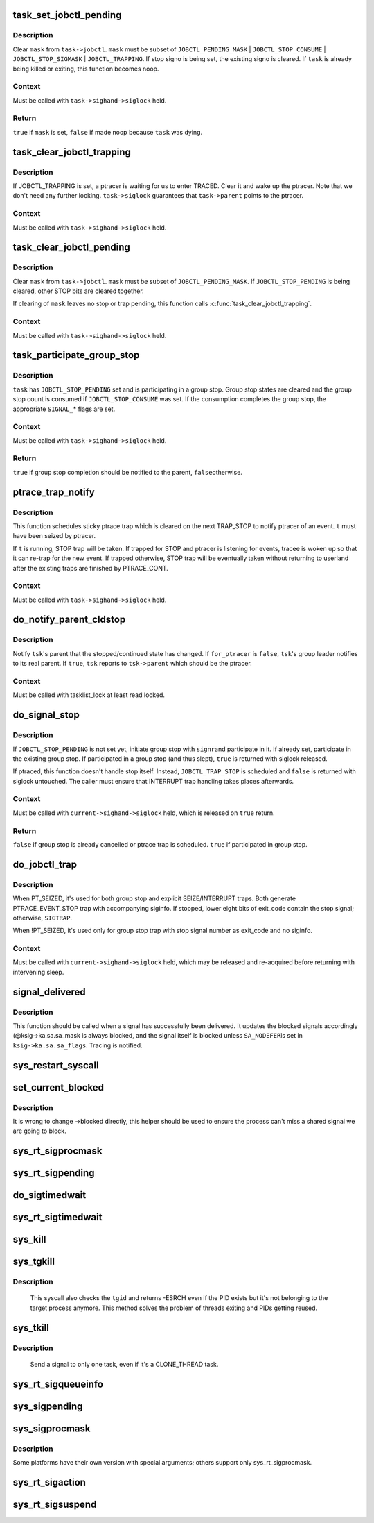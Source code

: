 .. -*- coding: utf-8; mode: rst -*-
.. src-file: kernel/signal.c

.. _`task_set_jobctl_pending`:

task_set_jobctl_pending
=======================

.. c:function:: bool task_set_jobctl_pending(struct task_struct *task, unsigned long mask)

    set jobctl pending bits

    :param task:
        target task
    :type task: struct task_struct \*

    :param mask:
        pending bits to set
    :type mask: unsigned long

.. _`task_set_jobctl_pending.description`:

Description
-----------

Clear \ ``mask``\  from \ ``task->jobctl``\ .  \ ``mask``\  must be subset of
\ ``JOBCTL_PENDING_MASK``\  | \ ``JOBCTL_STOP_CONSUME``\  | \ ``JOBCTL_STOP_SIGMASK``\  |
\ ``JOBCTL_TRAPPING``\ .  If stop signo is being set, the existing signo is
cleared.  If \ ``task``\  is already being killed or exiting, this function
becomes noop.

.. _`task_set_jobctl_pending.context`:

Context
-------

Must be called with \ ``task->sighand->siglock``\  held.

.. _`task_set_jobctl_pending.return`:

Return
------

\ ``true``\  if \ ``mask``\  is set, \ ``false``\  if made noop because \ ``task``\  was dying.

.. _`task_clear_jobctl_trapping`:

task_clear_jobctl_trapping
==========================

.. c:function:: void task_clear_jobctl_trapping(struct task_struct *task)

    clear jobctl trapping bit

    :param task:
        target task
    :type task: struct task_struct \*

.. _`task_clear_jobctl_trapping.description`:

Description
-----------

If JOBCTL_TRAPPING is set, a ptracer is waiting for us to enter TRACED.
Clear it and wake up the ptracer.  Note that we don't need any further
locking.  \ ``task->siglock``\  guarantees that \ ``task->parent``\  points to the
ptracer.

.. _`task_clear_jobctl_trapping.context`:

Context
-------

Must be called with \ ``task->sighand->siglock``\  held.

.. _`task_clear_jobctl_pending`:

task_clear_jobctl_pending
=========================

.. c:function:: void task_clear_jobctl_pending(struct task_struct *task, unsigned long mask)

    clear jobctl pending bits

    :param task:
        target task
    :type task: struct task_struct \*

    :param mask:
        pending bits to clear
    :type mask: unsigned long

.. _`task_clear_jobctl_pending.description`:

Description
-----------

Clear \ ``mask``\  from \ ``task->jobctl``\ .  \ ``mask``\  must be subset of
\ ``JOBCTL_PENDING_MASK``\ .  If \ ``JOBCTL_STOP_PENDING``\  is being cleared, other
STOP bits are cleared together.

If clearing of \ ``mask``\  leaves no stop or trap pending, this function calls
\ :c:func:`task_clear_jobctl_trapping`\ .

.. _`task_clear_jobctl_pending.context`:

Context
-------

Must be called with \ ``task->sighand->siglock``\  held.

.. _`task_participate_group_stop`:

task_participate_group_stop
===========================

.. c:function:: bool task_participate_group_stop(struct task_struct *task)

    participate in a group stop

    :param task:
        task participating in a group stop
    :type task: struct task_struct \*

.. _`task_participate_group_stop.description`:

Description
-----------

\ ``task``\  has \ ``JOBCTL_STOP_PENDING``\  set and is participating in a group stop.
Group stop states are cleared and the group stop count is consumed if
\ ``JOBCTL_STOP_CONSUME``\  was set.  If the consumption completes the group
stop, the appropriate \ ``SIGNAL_``\ * flags are set.

.. _`task_participate_group_stop.context`:

Context
-------

Must be called with \ ``task->sighand->siglock``\  held.

.. _`task_participate_group_stop.return`:

Return
------

\ ``true``\  if group stop completion should be notified to the parent, \ ``false``\ 
otherwise.

.. _`ptrace_trap_notify`:

ptrace_trap_notify
==================

.. c:function:: void ptrace_trap_notify(struct task_struct *t)

    schedule trap to notify ptracer

    :param t:
        tracee wanting to notify tracer
    :type t: struct task_struct \*

.. _`ptrace_trap_notify.description`:

Description
-----------

This function schedules sticky ptrace trap which is cleared on the next
TRAP_STOP to notify ptracer of an event.  \ ``t``\  must have been seized by
ptracer.

If \ ``t``\  is running, STOP trap will be taken.  If trapped for STOP and
ptracer is listening for events, tracee is woken up so that it can
re-trap for the new event.  If trapped otherwise, STOP trap will be
eventually taken without returning to userland after the existing traps
are finished by PTRACE_CONT.

.. _`ptrace_trap_notify.context`:

Context
-------

Must be called with \ ``task->sighand->siglock``\  held.

.. _`do_notify_parent_cldstop`:

do_notify_parent_cldstop
========================

.. c:function:: void do_notify_parent_cldstop(struct task_struct *tsk, bool for_ptracer, int why)

    notify parent of stopped/continued state change

    :param tsk:
        task reporting the state change
    :type tsk: struct task_struct \*

    :param for_ptracer:
        the notification is for ptracer
    :type for_ptracer: bool

    :param why:
        CLD_{CONTINUED|STOPPED|TRAPPED} to report
    :type why: int

.. _`do_notify_parent_cldstop.description`:

Description
-----------

Notify \ ``tsk``\ 's parent that the stopped/continued state has changed.  If
\ ``for_ptracer``\  is \ ``false``\ , \ ``tsk``\ 's group leader notifies to its real parent.
If \ ``true``\ , \ ``tsk``\  reports to \ ``tsk->parent``\  which should be the ptracer.

.. _`do_notify_parent_cldstop.context`:

Context
-------

Must be called with tasklist_lock at least read locked.

.. _`do_signal_stop`:

do_signal_stop
==============

.. c:function:: bool do_signal_stop(int signr)

    handle group stop for SIGSTOP and other stop signals

    :param signr:
        signr causing group stop if initiating
    :type signr: int

.. _`do_signal_stop.description`:

Description
-----------

If \ ``JOBCTL_STOP_PENDING``\  is not set yet, initiate group stop with \ ``signr``\ 
and participate in it.  If already set, participate in the existing
group stop.  If participated in a group stop (and thus slept), \ ``true``\  is
returned with siglock released.

If ptraced, this function doesn't handle stop itself.  Instead,
\ ``JOBCTL_TRAP_STOP``\  is scheduled and \ ``false``\  is returned with siglock
untouched.  The caller must ensure that INTERRUPT trap handling takes
places afterwards.

.. _`do_signal_stop.context`:

Context
-------

Must be called with \ ``current->sighand->siglock``\  held, which is released
on \ ``true``\  return.

.. _`do_signal_stop.return`:

Return
------

\ ``false``\  if group stop is already cancelled or ptrace trap is scheduled.
\ ``true``\  if participated in group stop.

.. _`do_jobctl_trap`:

do_jobctl_trap
==============

.. c:function:: void do_jobctl_trap( void)

    take care of ptrace jobctl traps

    :param void:
        no arguments
    :type void: 

.. _`do_jobctl_trap.description`:

Description
-----------

When PT_SEIZED, it's used for both group stop and explicit
SEIZE/INTERRUPT traps.  Both generate PTRACE_EVENT_STOP trap with
accompanying siginfo.  If stopped, lower eight bits of exit_code contain
the stop signal; otherwise, \ ``SIGTRAP``\ .

When !PT_SEIZED, it's used only for group stop trap with stop signal
number as exit_code and no siginfo.

.. _`do_jobctl_trap.context`:

Context
-------

Must be called with \ ``current->sighand->siglock``\  held, which may be
released and re-acquired before returning with intervening sleep.

.. _`signal_delivered`:

signal_delivered
================

.. c:function:: void signal_delivered(struct ksignal *ksig, int stepping)

    :param ksig:
        kernel signal struct
    :type ksig: struct ksignal \*

    :param stepping:
        nonzero if debugger single-step or block-step in use
    :type stepping: int

.. _`signal_delivered.description`:

Description
-----------

This function should be called when a signal has successfully been
delivered. It updates the blocked signals accordingly (@ksig->ka.sa.sa_mask
is always blocked, and the signal itself is blocked unless \ ``SA_NODEFER``\ 
is set in \ ``ksig->ka.sa.sa_flags``\ .  Tracing is notified.

.. _`sys_restart_syscall`:

sys_restart_syscall
===================

.. c:function:: long sys_restart_syscall( void)

    restart a system call

    :param void:
        no arguments
    :type void: 

.. _`set_current_blocked`:

set_current_blocked
===================

.. c:function:: void set_current_blocked(sigset_t *newset)

    change current->blocked mask

    :param newset:
        new mask
    :type newset: sigset_t \*

.. _`set_current_blocked.description`:

Description
-----------

It is wrong to change ->blocked directly, this helper should be used
to ensure the process can't miss a shared signal we are going to block.

.. _`sys_rt_sigprocmask`:

sys_rt_sigprocmask
==================

.. c:function:: long sys_rt_sigprocmask(int how, sigset_t __user *nset, sigset_t __user *oset, size_t sigsetsize)

    change the list of currently blocked signals

    :param how:
        whether to add, remove, or set signals
    :type how: int

    :param nset:
        stores pending signals
    :type nset: sigset_t __user \*

    :param oset:
        previous value of signal mask if non-null
    :type oset: sigset_t __user \*

    :param sigsetsize:
        size of sigset_t type
    :type sigsetsize: size_t

.. _`sys_rt_sigpending`:

sys_rt_sigpending
=================

.. c:function:: long sys_rt_sigpending(sigset_t __user *uset, size_t sigsetsize)

    examine a pending signal that has been raised while blocked

    :param uset:
        stores pending signals
    :type uset: sigset_t __user \*

    :param sigsetsize:
        size of sigset_t type or larger
    :type sigsetsize: size_t

.. _`do_sigtimedwait`:

do_sigtimedwait
===============

.. c:function:: int do_sigtimedwait(const sigset_t *which, kernel_siginfo_t *info, const struct timespec64 *ts)

    wait for queued signals specified in \ ``which``\ 

    :param which:
        queued signals to wait for
    :type which: const sigset_t \*

    :param info:
        if non-null, the signal's siginfo is returned here
    :type info: kernel_siginfo_t \*

    :param ts:
        upper bound on process time suspension
    :type ts: const struct timespec64 \*

.. _`sys_rt_sigtimedwait`:

sys_rt_sigtimedwait
===================

.. c:function:: long sys_rt_sigtimedwait(const sigset_t __user *uthese, siginfo_t __user *uinfo, const struct __kernel_timespec __user *uts, size_t sigsetsize)

    synchronously wait for queued signals specified in \ ``uthese``\ 

    :param uthese:
        queued signals to wait for
    :type uthese: const sigset_t __user \*

    :param uinfo:
        if non-null, the signal's siginfo is returned here
    :type uinfo: siginfo_t __user \*

    :param uts:
        upper bound on process time suspension
    :type uts: const struct __kernel_timespec __user \*

    :param sigsetsize:
        size of sigset_t type
    :type sigsetsize: size_t

.. _`sys_kill`:

sys_kill
========

.. c:function:: long sys_kill(pid_t pid, int sig)

    send a signal to a process

    :param pid:
        the PID of the process
    :type pid: pid_t

    :param sig:
        signal to be sent
    :type sig: int

.. _`sys_tgkill`:

sys_tgkill
==========

.. c:function:: long sys_tgkill(pid_t tgid, pid_t pid, int sig)

    send signal to one specific thread

    :param tgid:
        the thread group ID of the thread
    :type tgid: pid_t

    :param pid:
        the PID of the thread
    :type pid: pid_t

    :param sig:
        signal to be sent
    :type sig: int

.. _`sys_tgkill.description`:

Description
-----------

 This syscall also checks the \ ``tgid``\  and returns -ESRCH even if the PID
 exists but it's not belonging to the target process anymore. This
 method solves the problem of threads exiting and PIDs getting reused.

.. _`sys_tkill`:

sys_tkill
=========

.. c:function:: long sys_tkill(pid_t pid, int sig)

    send signal to one specific task

    :param pid:
        the PID of the task
    :type pid: pid_t

    :param sig:
        signal to be sent
    :type sig: int

.. _`sys_tkill.description`:

Description
-----------

 Send a signal to only one task, even if it's a CLONE_THREAD task.

.. _`sys_rt_sigqueueinfo`:

sys_rt_sigqueueinfo
===================

.. c:function:: long sys_rt_sigqueueinfo(pid_t pid, int sig, siginfo_t __user *uinfo)

    send signal information to a signal

    :param pid:
        the PID of the thread
    :type pid: pid_t

    :param sig:
        signal to be sent
    :type sig: int

    :param uinfo:
        signal info to be sent
    :type uinfo: siginfo_t __user \*

.. _`sys_sigpending`:

sys_sigpending
==============

.. c:function:: long sys_sigpending(old_sigset_t __user *uset)

    examine pending signals

    :param uset:
        where mask of pending signal is returned
    :type uset: old_sigset_t __user \*

.. _`sys_sigprocmask`:

sys_sigprocmask
===============

.. c:function:: long sys_sigprocmask(int how, old_sigset_t __user *nset, old_sigset_t __user *oset)

    examine and change blocked signals

    :param how:
        whether to add, remove, or set signals
    :type how: int

    :param nset:
        signals to add or remove (if non-null)
    :type nset: old_sigset_t __user \*

    :param oset:
        previous value of signal mask if non-null
    :type oset: old_sigset_t __user \*

.. _`sys_sigprocmask.description`:

Description
-----------

Some platforms have their own version with special arguments;
others support only sys_rt_sigprocmask.

.. _`sys_rt_sigaction`:

sys_rt_sigaction
================

.. c:function:: long sys_rt_sigaction(int sig, const struct sigaction __user *act, struct sigaction __user *oact, size_t sigsetsize)

    alter an action taken by a process

    :param sig:
        signal to be sent
    :type sig: int

    :param act:
        new sigaction
    :type act: const struct sigaction __user \*

    :param oact:
        used to save the previous sigaction
    :type oact: struct sigaction __user \*

    :param sigsetsize:
        size of sigset_t type
    :type sigsetsize: size_t

.. _`sys_rt_sigsuspend`:

sys_rt_sigsuspend
=================

.. c:function:: long sys_rt_sigsuspend(sigset_t __user *unewset, size_t sigsetsize)

    replace the signal mask for a value with the \ ``unewset``\  value until a signal is received

    :param unewset:
        new signal mask value
    :type unewset: sigset_t __user \*

    :param sigsetsize:
        size of sigset_t type
    :type sigsetsize: size_t

.. This file was automatic generated / don't edit.

